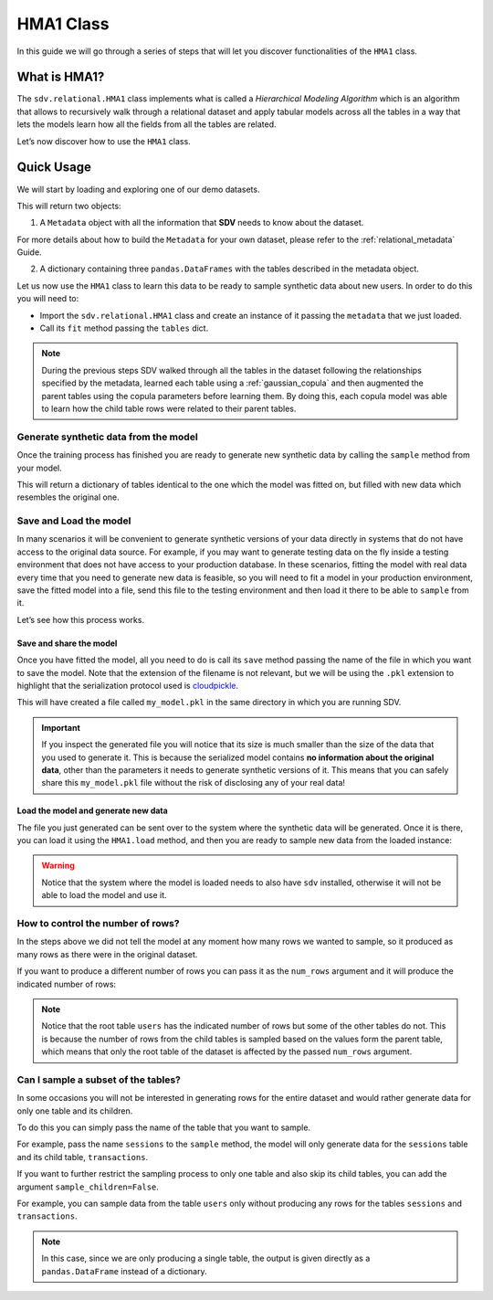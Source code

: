 HMA1 Class
==========

In this guide we will go through a series of steps that will let you
discover functionalities of the ``HMA1`` class.

What is HMA1?
-------------

The ``sdv.relational.HMA1`` class implements what is called a
*Hierarchical Modeling Algorithm* which is an algorithm that allows to
recursively walk through a relational dataset and apply tabular models
across all the tables in a way that lets the models learn how all the
fields from all the tables are related.

Let’s now discover how to use the ``HMA1`` class.

Quick Usage
-----------

We will start by loading and exploring one of our demo datasets.

.. ipython:: python
    :okwarning:

    from sdv import load_demo

    metadata, tables = load_demo(metadata=True)

This will return two objects:

1. A ``Metadata`` object with all the information that **SDV** needs to
   know about the dataset.

.. ipython:: python
    :okwarning:

    metadata

    @suppress
    metadata.visualize('images/hma1_1.png');
    metadata.visualize();

.. image:: /images/hma1_1.png


For more details about how to build the ``Metadata`` for your own
dataset, please refer to the :ref:`relational_metadata` Guide.

2. A dictionary containing three ``pandas.DataFrames`` with the tables
   described in the metadata object.

.. ipython:: python
    :okwarning:

    tables


Let us now use the ``HMA1`` class to learn this data to be ready to
sample synthetic data about new users. In order to do this you will need
to:

-  Import the ``sdv.relational.HMA1`` class and create an instance of it
   passing the ``metadata`` that we just loaded.
-  Call its ``fit`` method passing the ``tables`` dict.

.. ipython:: python
    :okwarning:

    from sdv.relational import HMA1

    model = HMA1(metadata)
    model.fit(tables)

.. note::

   During the previous steps SDV walked through all the tables in the
   dataset following the relationships specified by the metadata,
   learned each table using a :ref:`gaussian_copula` and then
   augmented the parent tables using the copula parameters before
   learning them. By doing this, each copula model was able to learn how
   the child table rows were related to their parent tables.

Generate synthetic data from the model
~~~~~~~~~~~~~~~~~~~~~~~~~~~~~~~~~~~~~~

Once the training process has finished you are ready to generate new
synthetic data by calling the ``sample`` method from your model.

.. ipython:: python
    :okwarning:

    new_data = model.sample()

This will return a dictionary of tables identical to the one which the
model was fitted on, but filled with new data which resembles the
original one.

.. ipython:: python
    :okwarning:

    new_data


Save and Load the model
~~~~~~~~~~~~~~~~~~~~~~~

In many scenarios it will be convenient to generate synthetic versions
of your data directly in systems that do not have access to the original
data source. For example, if you may want to generate testing data on
the fly inside a testing environment that does not have access to your
production database. In these scenarios, fitting the model with real
data every time that you need to generate new data is feasible, so you
will need to fit a model in your production environment, save the fitted
model into a file, send this file to the testing environment and then
load it there to be able to ``sample`` from it.

Let’s see how this process works.

Save and share the model
^^^^^^^^^^^^^^^^^^^^^^^^

Once you have fitted the model, all you need to do is call its ``save``
method passing the name of the file in which you want to save the model.
Note that the extension of the filename is not relevant, but we will be
using the ``.pkl`` extension to highlight that the serialization
protocol used is
`cloudpickle <https://github.com/cloudpipe/cloudpickle>`__.

.. ipython:: python
    :okwarning:

    model.save('my_model.pkl')

This will have created a file called ``my_model.pkl`` in the same
directory in which you are running SDV.

.. important::

   If you inspect the generated file you will notice that its size is
   much smaller than the size of the data that you used to generate it.
   This is because the serialized model contains **no information about
   the original data**, other than the parameters it needs to generate
   synthetic versions of it. This means that you can safely share this
   ``my_model.pkl`` file without the risk of disclosing any of your real
   data!

Load the model and generate new data
^^^^^^^^^^^^^^^^^^^^^^^^^^^^^^^^^^^^

The file you just generated can be sent over to the system where the
synthetic data will be generated. Once it is there, you can load it
using the ``HMA1.load`` method, and then you are ready to sample new
data from the loaded instance:

.. ipython:: python
    :okwarning:

    loaded = HMA1.load('my_model.pkl')
    new_data = loaded.sample()
    new_data.keys()


.. warning::

   Notice that the system where the model is loaded needs to also have
   ``sdv`` installed, otherwise it will not be able to load the model
   and use it.

How to control the number of rows?
~~~~~~~~~~~~~~~~~~~~~~~~~~~~~~~~~~

In the steps above we did not tell the model at any moment how many rows
we wanted to sample, so it produced as many rows as there were in the
original dataset.

If you want to produce a different number of rows you can pass it as the
``num_rows`` argument and it will produce the indicated number of rows:

.. ipython:: python
    :okwarning:

    model.sample(num_rows=5)


.. note::

   Notice that the root table ``users`` has the indicated number of rows
   but some of the other tables do not. This is because the number of
   rows from the child tables is sampled based on the values form the
   parent table, which means that only the root table of the dataset is
   affected by the passed ``num_rows`` argument.

Can I sample a subset of the tables?
~~~~~~~~~~~~~~~~~~~~~~~~~~~~~~~~~~~~

In some occasions you will not be interested in generating rows for the
entire dataset and would rather generate data for only one table and its
children.

To do this you can simply pass the name of the table that you want to
sample.

For example, pass the name ``sessions`` to the ``sample`` method, the
model will only generate data for the ``sessions`` table and its child
table, ``transactions``.

.. ipython:: python
    :okwarning:

    model.sample('sessions', num_rows=5)


If you want to further restrict the sampling process to only one table
and also skip its child tables, you can add the argument
``sample_children=False``.

For example, you can sample data from the table ``users`` only without
producing any rows for the tables ``sessions`` and ``transactions``.

.. ipython:: python
    :okwarning:

    model.sample('users', num_rows=5, sample_children=False)

.. note::

   In this case, since we are only producing a single table, the output
   is given directly as a ``pandas.DataFrame`` instead of a dictionary.
